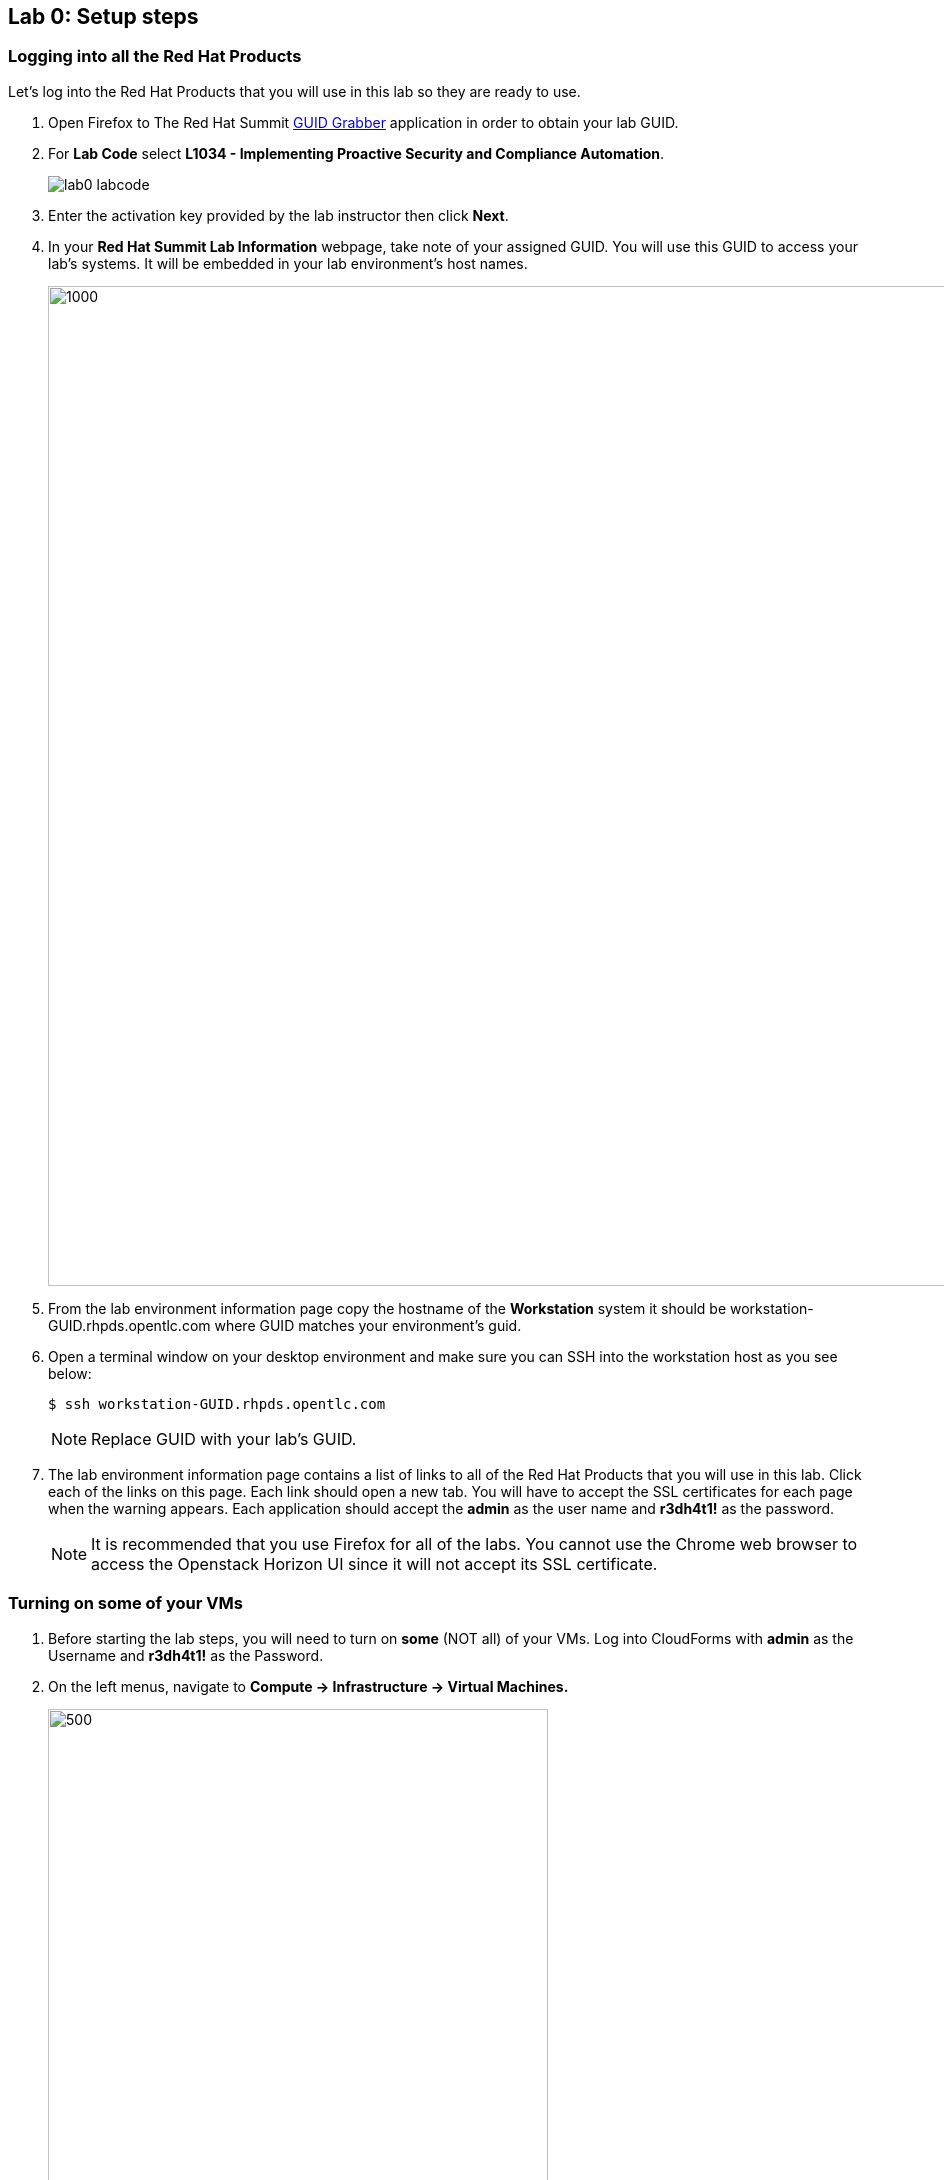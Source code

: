 == Lab 0: Setup steps

=== Logging into all the Red Hat Products
Let’s log into the Red Hat Products that you will use in this lab so they are ready to use.

. Open Firefox to The Red Hat Summit https://www.opentlc.com/guidgrabber/guidgrabber.cgi[GUID Grabber^] application in order to obtain your lab GUID.

. For *Lab Code* select *L1034 - Implementing Proactive Security and Compliance Automation*.
+
image:images/lab0-labcode.png[]

. Enter the activation key provided by the lab instructor then click *Next*.

. In your *Red Hat Summit Lab Information* webpage, take note of your assigned GUID. You will use this GUID to access your lab's systems.  It will be embedded in your lab environment's host names.
+
image:images/lab0-welcomescreen.png[1000,1000]

. From the lab environment information page copy the hostname of the *Workstation* system it should be workstation-GUID.rhpds.opentlc.com where GUID matches your environment's guid.

. Open a terminal window on your desktop environment and make sure you can SSH into the workstation host as you see below:
+
[source, text]
$ ssh workstation-GUID.rhpds.opentlc.com
+
NOTE: Replace GUID with your lab's GUID.

. The lab environment information page contains a list of links to all of the Red Hat Products that you will use in this lab.  Click each of the links on this page.  Each link should open a new tab. You will have to accept the SSL certificates for each page when the warning appears.  Each application should accept the *admin* as the user name and *r3dh4t1!* as the password.  
+
NOTE: It is recommended that you use Firefox for all of the labs.  You cannot use the Chrome web browser to access the Openstack Horizon UI since it will not accept its SSL certificate.

=== Turning on *some* of your VMs
. Before starting the lab steps, you will need to turn on *some* (NOT all) of your VMs. Log into CloudForms with *admin* as the Username and *r3dh4t1!* as the Password.

. On the left menus, navigate to *Compute -> Infrastructure -> Virtual Machines.*
+
image:images/lab0-infra-vms.png[500,500]

. Select the following VMs: *lab5-vm1*, *lab5-vm2* , and *lab7-vm1*.
Navigate to the top *Power* button and select *Power On*.
+
image:images/lab0-turnonselectvms.png[1000,1000]

. Click *OK*. 
. Do not close your CloudForms UI since you will be using it in future lab exercises.


link:README.adoc#table-of-contents[ Table of Contents ] | link:lab1.adoc[ Lab 1]
